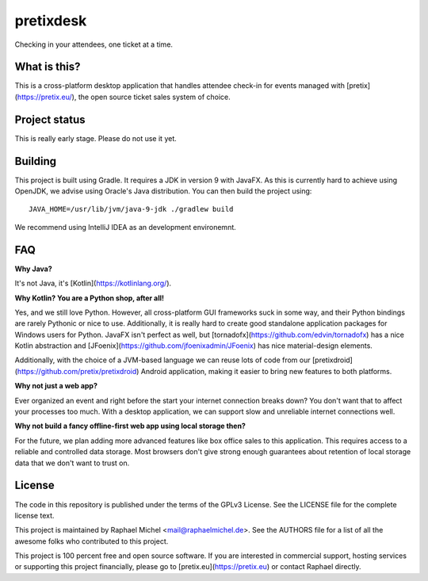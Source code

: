 pretixdesk
==========

Checking in your attendees, one ticket at a time.

What is this?
-------------

This is a cross-platform desktop application that handles attendee check-in for events managed
with [pretix](https://pretix.eu/), the open source ticket sales system of choice.

Project status
--------------

This is really early stage. Please do not use it yet.

Building
--------

This project is built using Gradle. It requires a JDK in version 9 with JavaFX. As this is
currently hard to achieve using OpenJDK, we advise using Oracle's Java distribution. You
can then build the project using::

    JAVA_HOME=/usr/lib/jvm/java-9-jdk ./gradlew build

We recommend using IntelliJ IDEA as an development environemnt.

FAQ
---

**Why Java?**

It's not Java, it's [Kotlin](https://kotlinlang.org/).

**Why Kotlin? You are a Python shop, after all!**

Yes, and we still love Python. However, all cross-platform GUI frameworks suck in some way,
and their Python bindings are rarely Pythonic or nice to use. Additionally, it is really hard
to create good standalone application packages for Windows users for Python. JavaFX isn't perfect
as well, but [tornadofx](https://github.com/edvin/tornadofx) has a nice Kotlin abstraction and
[JFoenix](https://github.com/jfoenixadmin/JFoenix) has nice material-design elements.

Additionally, with the choice of a JVM-based language we can reuse lots of code from our
[pretixdroid](https://github.com/pretix/pretixdroid) Android application, making it easier to
bring new features to both platforms.

**Why not just a web app?**

Ever organized an event and right before the start your internet connection breaks down?
You don't want that to affect your processes too much. With a desktop application, we can
support slow and unreliable internet connections well.

**Why not build a fancy offline-first web app using local storage then?**

For the future, we plan adding more advanced features like box office sales to this application.
This requires access to a reliable and controlled data storage. Most browsers don't give strong
enough guarantees about retention of local storage data that we don't want to trust on.

License
-------
The code in this repository is published under the terms of the GPLv3 License. 
See the LICENSE file for the complete license text.

This project is maintained by Raphael Michel <mail@raphaelmichel.de>. See the
AUTHORS file for a list of all the awesome folks who contributed to this project.

This project is 100 percent free and open source software. If you are interested in
commercial support, hosting services or supporting this project financially, please 
go to [pretix.eu](https://pretix.eu) or contact Raphael directly.
